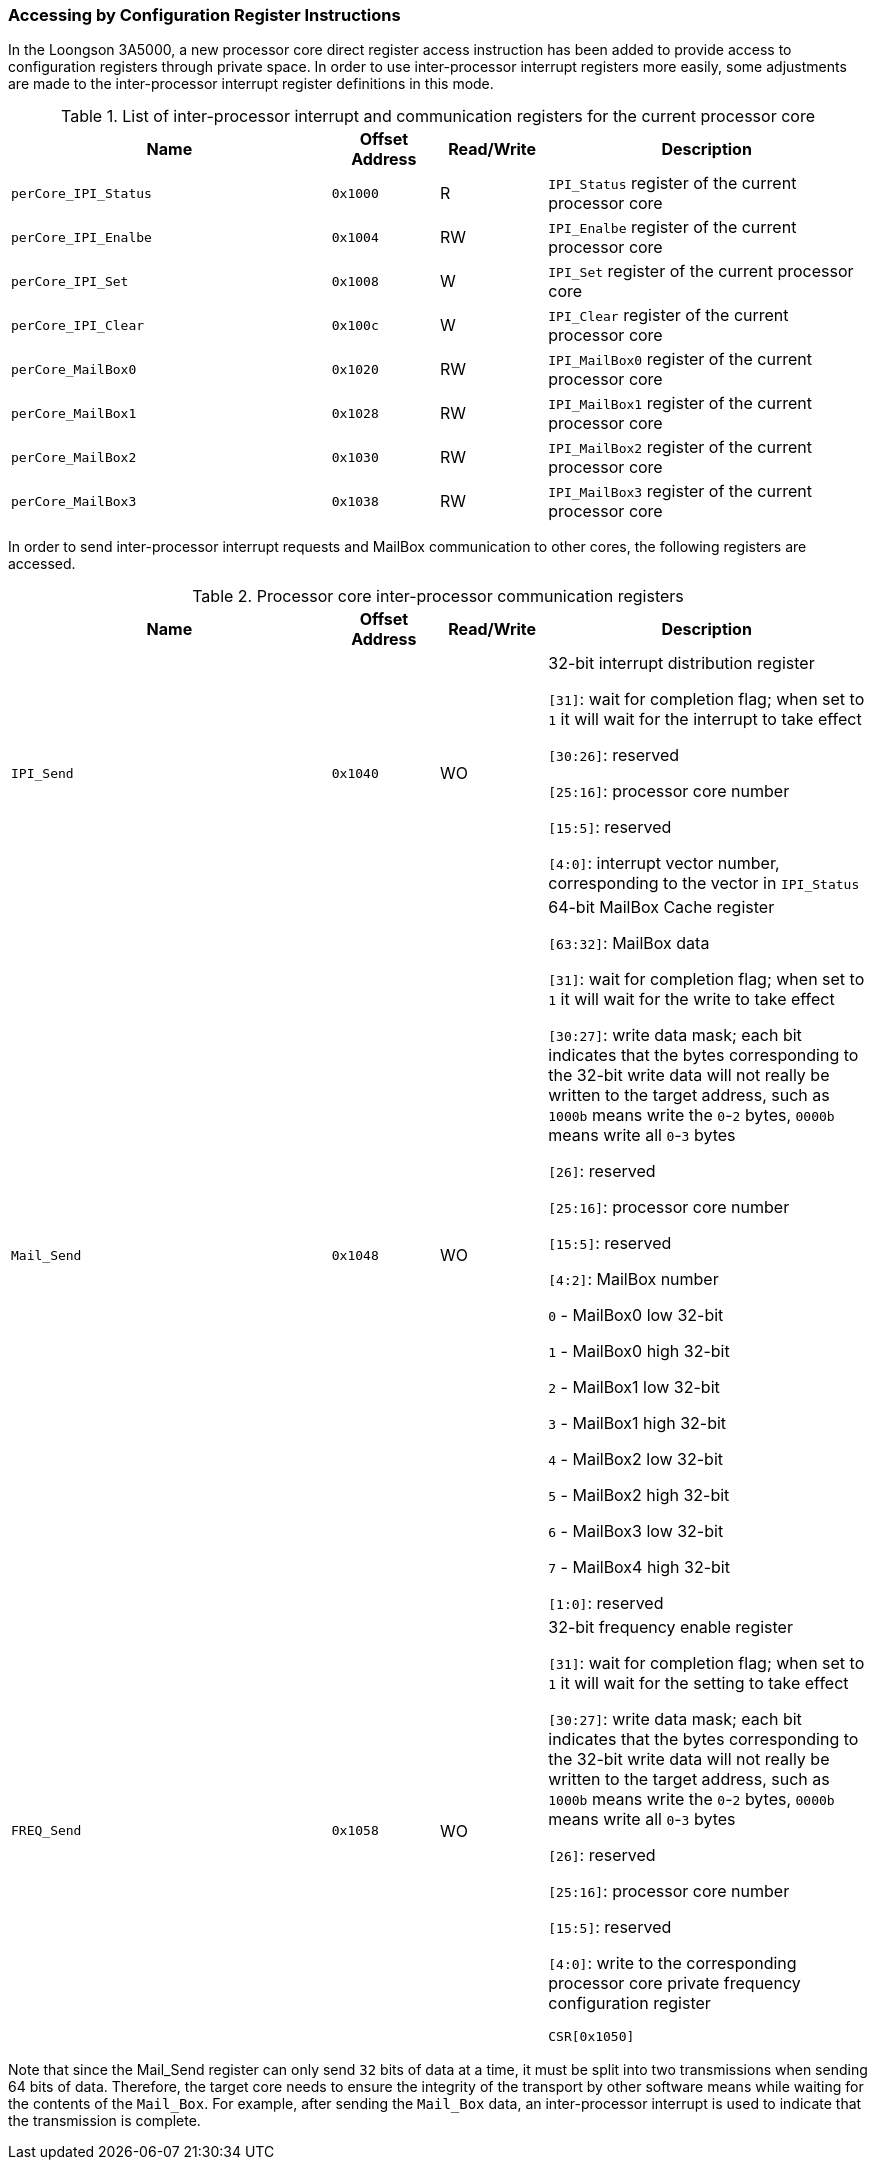 [[accessing-by-configuration-register-instructions-3]]
=== Accessing by Configuration Register Instructions

In the Loongson 3A5000, a new processor core direct register access instruction has been added to provide access to configuration registers through private space.
In order to use inter-processor interrupt registers more easily, some adjustments are made to the inter-processor interrupt register definitions in this mode.

[[list-of-inter-processor-interrupt-and-communication-registers-for-the-current-processor-core]]
.List of inter-processor interrupt and communication registers for the current processor core
[%header,cols="3m,^1m,^1,3"]
|===
^d|Name
d|Offset Address
|Read/Write
^|Description

|perCore_IPI_Status
|0x1000
|R
|`IPI_Status` register of the current processor core

|perCore_IPI_Enalbe
|0x1004
|RW
|`IPI_Enalbe` register of the current processor core

|perCore_IPI_Set
|0x1008
|W
|`IPI_Set` register of the current processor core

|perCore_IPI_Clear
|0x100c
|W
|`IPI_Clear` register of the current processor core

|perCore_MailBox0
|0x1020
|RW
|`IPI_MailBox0` register of the current processor core

|perCore_MailBox1
|0x1028
|RW
|`IPI_MailBox1` register of the current processor core

|perCore_MailBox2
|0x1030
|RW
|`IPI_MailBox2` register of the current processor core

|perCore_MailBox3
|0x1038
|RW
|`IPI_MailBox3` register of the current processor core
|===

In order to send inter-processor interrupt requests and MailBox communication to other cores, the following registers are accessed.

[[processor-core-inter-processor-communication-registers-1]]
.Processor core inter-processor communication registers
[%header,cols="3m,^1m,^1,3"]
|===
^d|Name
d|Offset Address
|Read/Write
^|Description

|IPI_Send
|0x1040
|WO
|32-bit interrupt distribution register

`[31]`: wait for completion flag; when set to `1` it will wait for the interrupt to take effect

`[30:26]`: reserved

`[25:16]`: processor core number

`[15:5]`: reserved

`[4:0]`: interrupt vector number, corresponding to the vector in `IPI_Status`

|Mail_Send
|0x1048
|WO
|64-bit MailBox Cache register

`[63:32]`: MailBox data

`[31]`: wait for completion flag; when set to `1` it will wait for the write to take effect

`[30:27]`: write data mask; each bit indicates that the bytes corresponding to the 32-bit write data will not really be written to the target address, such as `1000b` means write the `0`-`2` bytes, `0000b` means write all `0`-`3` bytes

`[26]`: reserved

`[25:16]`: processor core number

`[15:5]`: reserved

`[4:2]`: MailBox number

`0` - MailBox0 low 32-bit

`1` - MailBox0 high 32-bit

`2` - MailBox1 low 32-bit

`3` - MailBox1 high 32-bit

`4` - MailBox2 low 32-bit

`5` - MailBox2 high 32-bit

`6` - MailBox3 low 32-bit

`7` - MailBox4 high 32-bit

`[1:0]`: reserved

|FREQ_Send
|0x1058
|WO
|32-bit frequency enable register

`[31]`: wait for completion flag; when set to `1` it will wait for the setting to take effect

`[30:27]`: write data mask; each bit indicates that the bytes corresponding to the 32-bit write data will not really be written to the target address, such as `1000b` means write the `0`-`2` bytes, `0000b` means write all `0`-`3` bytes

`[26]`: reserved

`[25:16]`: processor core number

`[15:5]`: reserved

`[4:0]`: write to the corresponding processor core private frequency configuration register

`CSR[0x1050]`
|===

Note that since the Mail_Send register can only send `32` bits of data at a time, it must be split into two transmissions when sending 64 bits of data.
Therefore, the target core needs to ensure the integrity of the transport by other software means while waiting for the contents of the `Mail_Box`.
For example, after sending the `Mail_Box` data, an inter-processor interrupt is used to indicate that the transmission is complete.
